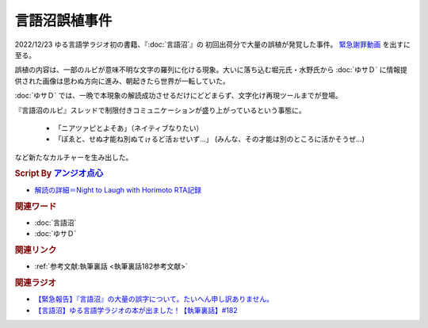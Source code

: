 言語沼誤植事件
==========================================
.. glossary::
    言語沼誤植事件 : け

2022/12/23 ゆる言語学ラジオ初の書籍、『:doc:`言語沼`』の 初回出荷分で大量の誤植が発覚した事件。
`緊急謝罪動画 <https://youtu.be/q2cIYSTbULY>`_ を出すに至る。

誤植の内容は、一部のルビが意味不明な文字の羅列に化ける現象。大いに落ち込む堀元氏・水野氏から :doc:`ゆサＤ` に情報提供された画像は思わぬ方向に進み、朝起きたら世界が一転していた。

:doc:`ゆサＤ` では、一晩で本現象の解読成功させるだけにどどまらず、文字化け再現ツールまでが登場。

『言語沼のルビ』スレッドで制限付きコミュニケーションが盛り上がっているという事態に。

  * 「ニアツァピとよそあ」（ネイティブなりたい）
  * 「ぽゑと、せぬ才能ね別ぬてゖるど活ぉせいず…」 (みんな、その才能は別のところに活かそうぜ…)

など新たなカルチャーを生み出した。

.. rubric:: Script By `アンジオ点心 <https://twitter.com/angiodianxin>`_ 
* `解読の詳細＝Night to Laugh with Horimoto RTA記録 <https://yurugengo-adcal-2022-24.s3.ap-northeast-1.amazonaws.com/index.html>`_ 

.. raw:: html

      <script>
          trueSet =
              ' !"#$%&\'()*+,-./0123456789:;<=>?@ABCDEFGHIJKLMNOPQRSTUVWXYZ[\\]^_`abcdefghijklmnopqrstuvwxyz{|}~  　０１２３４５６７８９ぁあぃいぅうぇえぉおかゕがきぎくぐけゖげこごさざしじすずせぜそぞただちぢっつづてでとどなにぬねのはばぱひびぴふぶぷへべぺほぼぽまみむめもゃやゅゆょよらりるれろゎわゐゑをんゔぁぃぅぇぉゕゖっゃゅょゎァアィイゥウェエォオカヵガキギクグケヶゲコゴサザシジスズセゼソゾタダチヂッツヅテデトドナニヌネノハバパヒビピフブプヘベペホボポマミムメモャヤュユョヨラリルレロヮワヰヱヲンヴｧｨｩｪｫヵヶｯｬｭｮヮー';
          falseSet =
              '   !"#$%&\'()*+,-./0123456789:;<=>?@ABCDEFGHIJKLMNOPQRSTUVWXYZ[\\]^_`abcdefghijklmnopqrstuvwxyz{|}~　　　０１２３４５６７８９ぁあぃいぅうぇえぉおかゕがきぎくぐけゖげこごさざしじすずせぜそぞただちぢっつづてでとどなにぬねのはばぱひびぴふぶぷへべぺほぼぽまみむめもゃやゅゆょよらりるれろゎわゐゑをんゔぁぃぅぇぉゕゖっゃゅょゎァアィイゥウェエォオカヵガキギクグケヶゲコゴサザシジスズセゼソゾタダチヂッツヅテデトドナニヌネノハバパヒビピフブプヘベペホボポマミムメモャヤュユョヨラリルレロヮワヰヱヲンヴｧｨｩｪｫヵヶｯｬｭｮ';

          function translateBySet(text, fromSet, toSet) {
              return [...text].map((c) => {
                  idx = fromSet.indexOf(c);
                  if (idx >= 0) {
                      return toSet[idx];
                  } else {
                      return c;
                  }
              }).join('');
          }

          function miss() {
              var text = document.getElementById("tarea").value;
              var missed = translateBySet(text, trueSet, falseSet);
              document.getElementById("farea").value = missed;
          }

          function correct() {
              var text = document.getElementById("farea").value;
              var corrected = translateBySet(text, falseSet, trueSet);
              document.getElementById("tarea").value = corrected;
          }
      </script>
      <style>
          .container {
              display: grid;
              max-width: 800px;
              height: 20rem;
              grid-template-rows: 1fr 1fr;
              grid-template-columns: 1fr 8rem 1fr;
          }
          .container * {
              font-size: 1.5rem;
          }
          #tarea{
              grid-row: 1/3;
              grid-column: 1;
          }
          #mbutton {
              grid-row: 1;
              grid-column: 2;
          }
          #cbutton {
              grid-row: 2;
              grid-column: 2;
          }
          #farea {
              grid-row: 1/3;
              grid-column: 3;
          }
      </style>
      <div class="container">
          <textarea name="tarea" id="tarea" cols="30" rows="10">ゆるげんごがくラジオ</textarea>
          <input type="button" id="mbutton" value="誤植化 ▶" onclick="miss()">
          <input type="button" id="cbutton" value="◀ 修正" onclick="correct()">
          <textarea name="farea" id="farea" cols="30" rows="10"></textarea>
      </div>

.. rubric:: 関連ワード
* :doc:`言語沼` 
* :doc:`ゆサＤ` 

.. rubric:: 関連リンク
* :ref:`参考文献:執筆裏話 <執筆裏話182参考文献>`

.. rubric:: 関連ラジオ
* `【緊急報告】『言語沼』の大量の誤字について。たいへん申し訳ありません。`_
* `【言語沼】ゆる言語学ラジオの本が出ました！【執筆裏話】#182`_

.. _【緊急報告】『言語沼』の大量の誤字について。たいへん申し訳ありません。: https://www.youtube.com/watch?v=q2cIYSTbULY
.. _【言語沼】ゆる言語学ラジオの本が出ました！【執筆裏話】#182: https://www.youtube.com/watch?v=qY2RrfwTqXg
